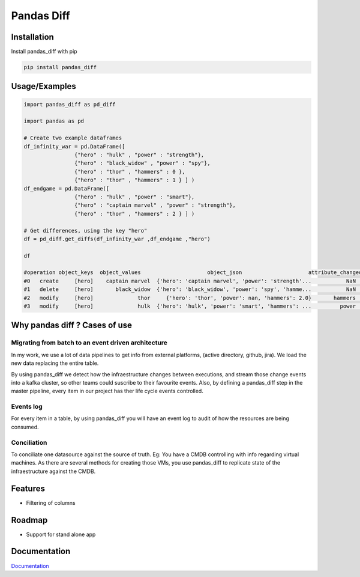 Pandas Diff
===========

|CodeFactor| |Python 3|

Installation
------------

Install pandas_diff with pip

.. code:: bash

   pip install pandas_diff

Usage/Examples
--------------

.. code:: python

   import pandas_diff as pd_diff

   import pandas as pd

   # Create two example dataframes
   df_infinity_war = pd.DataFrame([
                   {"hero" : "hulk" , "power" : "strength"},
                   {"hero" : "black_widow" , "power" : "spy"},
                   {"hero" : "thor" , "hammers" : 0 },
                   {"hero" : "thor" , "hammers" : 1 } ] )
   df_endgame = pd.DataFrame([
                   {"hero" : "hulk" , "power" : "smart"},
                   {"hero" : "captain marvel" , "power" : "strength"},
                   {"hero" : "thor" , "hammers" : 2 } ] )

   # Get differences, using the key "hero"
   df = pd_diff.get_diffs(df_infinity_war ,df_endgame ,"hero")

   df

   #operation object_keys  object_values                     object_json                     attribute_changed old_value new_value
   #0   create     [hero]    captain marvel  {'hero': 'captain marvel', 'power': 'strength'...           NaN           NaN      NaN
   #1   delete     [hero]       black_widow  {'hero': 'black_widow', 'power': 'spy', 'hamme...           NaN           NaN      NaN
   #2   modify     [hero]              thor     {'hero': 'thor', 'power': nan, 'hammers': 2.0}       hammers             1        2
   #3   modify     [hero]              hulk  {'hero': 'hulk', 'power': 'smart', 'hammers': ...         power      strength    smart

Why pandas diff ? Cases of use
------------------------------

Migrating from batch to an event driven architecture
~~~~~~~~~~~~~~~~~~~~~~~~~~~~~~~~~~~~~~~~~~~~~~~~~~~~

In my work, we use a lot of data pipelines to get info from external
platforms, (active directory, github, jira). We load the new data
replacing the entire table.

By using pandas_diff we detect how the infraestructure changes between
executions, and stream those change events into a kafka cluster, so
other teams could suscribe to their favourite events. Also, by defining
a pandas_diff step in the master pipeline, every item in our project has
ther life cycle events controlled.

Events log
~~~~~~~~~~

For every item in a table, by using pandas_diff you will have an event
log to audit of how the resources are being consumed.

Conciliation
~~~~~~~~~~~~

To conciliate one datasource against the source of truth. Eg: You have a CMDB controlling with info regarding virtual machines. As there are several methods for creating those VMs, you use pandas_diff to replicate state of the infraestructure against the CMDB.

Features
--------

-  Filtering of columns

Roadmap
-------

-  Support for stand alone app

Documentation
-------------

`Documentation <https://pandas-diff.readthedocs.io/en/latest/>`__

.. |CodeFactor| image:: https://www.codefactor.io/repository/github/jaimevalero/pandas_diff/badge
   :target: https://www.codefactor.io/repository/github/jaimevalero/pandas_diff
.. |Python 3| image:: https://pyup.io/repos/github/jaimevalero/pandas_diff/python-3-shield.svg
   :target: https://pyup.io/repos/github/jaimevalero/pandas_diff/

